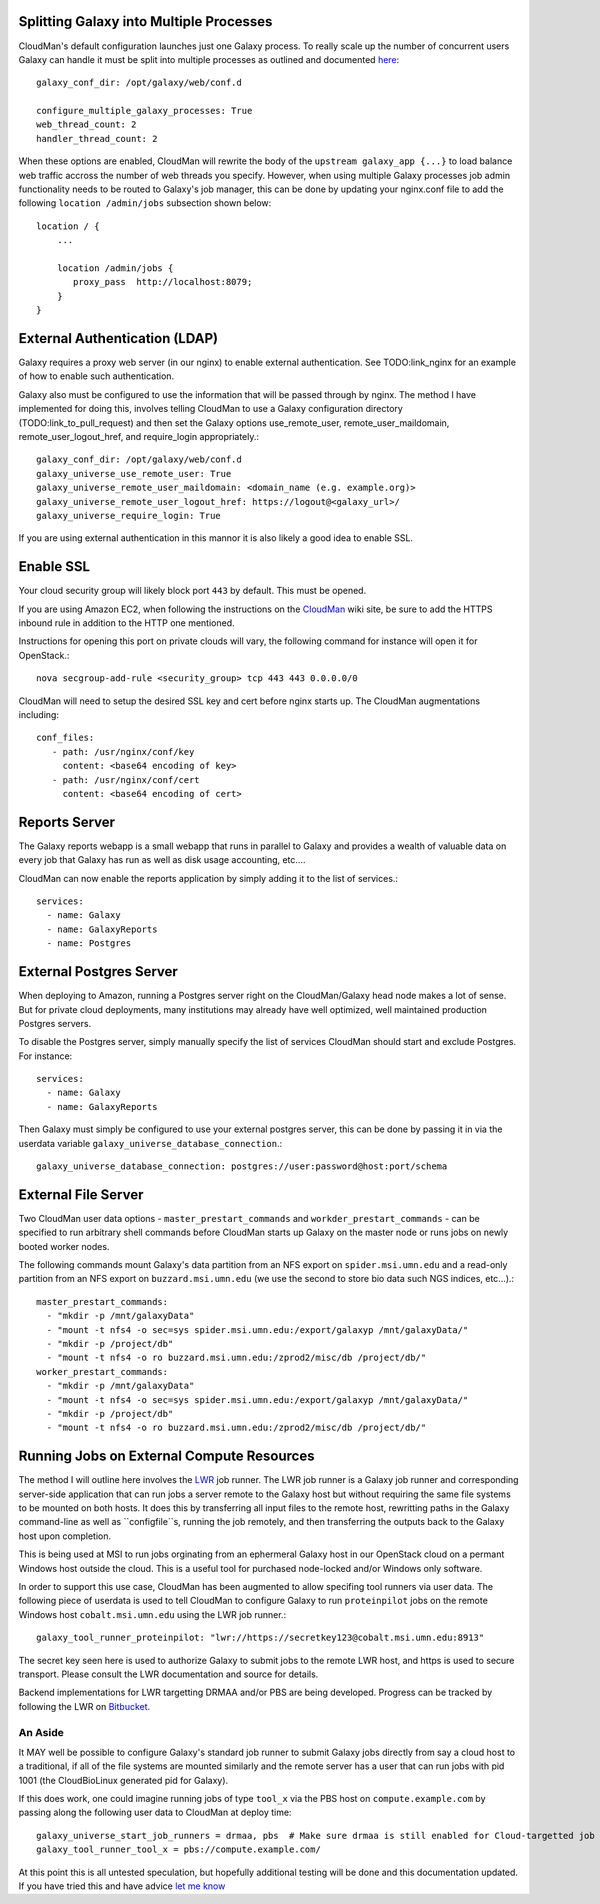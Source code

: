 Splitting Galaxy into Multiple Processes
----------------------------------------

CloudMan's default configuration launches just one Galaxy process. To
really scale up the number of concurrent users Galaxy can handle it
must be split into multiple processes as outlined and documented `here
<http://wiki.galaxyproject.org/Admin/Config/Performance/Web%20Application%20Scal
ing>`_::

     galaxy_conf_dir: /opt/galaxy/web/conf.d

     configure_multiple_galaxy_processes: True
     web_thread_count: 2
     handler_thread_count: 2

When these options are enabled, CloudMan will rewrite the body of the
``upstream galaxy_app {...}`` to load balance web traffic accross the
number of web threads you specify. However, when using multiple Galaxy
processes job admin functionality needs to be routed to Galaxy's job
manager, this can be done by updating your nginx.conf file to add the
following ``location /admin/jobs`` subsection shown below::

     location / {
         ...

         location /admin/jobs {
            proxy_pass  http://localhost:8079;
         }
     }


External Authentication (LDAP)
------------------------------

Galaxy requires a proxy web server (in our nginx) to enable external
authentication. See TODO:link_nginx for an example of how to enable
such authentication.

Galaxy also must be configured to use the information that will be
passed through by nginx. The method I have implemented for doing this,
involves telling CloudMan to use a Galaxy configuration directory
(TODO:link_to_pull_request) and then set the Galaxy options
use_remote_user, remote_user_maildomain, remote_user_logout_href, and
require_login appropriately.::

    galaxy_conf_dir: /opt/galaxy/web/conf.d
    galaxy_universe_use_remote_user: True
    galaxy_universe_remote_user_maildomain: <domain_name (e.g. example.org)>
    galaxy_universe_remote_user_logout_href: https://logout@<galaxy_url>/
    galaxy_universe_require_login: True

If you are using external authentication in this mannor it is also
likely a good idea to enable SSL.


Enable SSL
----------

Your cloud security group will likely block port ``443`` by
default. This must be opened.

If you are using Amazon EC2, when following the instructions on the
`CloudMan <http://wiki.galaxyproject.org/CloudMan>`_ wiki site, be sure
to add the HTTPS inbound rule in addition to the HTTP one mentioned.

Instructions for opening this port on private clouds will vary, the
following command for instance will open it for OpenStack.::

    nova secgroup-add-rule <security_group> tcp 443 443 0.0.0.0/0

CloudMan will need to setup the desired SSL key and cert before nginx
starts up. The CloudMan augmentations including::

    conf_files:
       - path: /usr/nginx/conf/key
         content: <base64 encoding of key>
       - path: /usr/nginx/conf/cert
         content: <base64 encoding of cert>


Reports Server
--------------

The Galaxy reports webapp is a small webapp that runs in parallel to
Galaxy and provides a wealth of valuable data on every job that Galaxy
has run as well as disk usage accounting, etc....

CloudMan can now enable the reports application by simply adding it to
the list of services.::

    services:
      - name: Galaxy
      - name: GalaxyReports
      - name: Postgres


External Postgres Server
------------------------

When deploying to Amazon, running a Postgres server right on the
CloudMan/Galaxy head node makes a lot of sense. But for private cloud
deployments, many institutions may already have well optimized, well
maintained production Postgres servers.

To disable the Postgres server, simply manually specify the list of
services CloudMan should start and exclude Postgres. For instance::

    services:
      - name: Galaxy
      - name: GalaxyReports

Then Galaxy must simply be configured to use your external postgres
server, this can be done by passing it in via the userdata variable
``galaxy_universe_database_connection``.::

    galaxy_universe_database_connection: postgres://user:password@host:port/schema


External File Server
--------------------

Two CloudMan user data options - ``master_prestart_commands`` and
``workder_prestart_commands`` - can be specified to run arbitrary shell
commands before CloudMan starts up Galaxy on the master node or runs jobs on
newly booted worker nodes.

The following commands mount Galaxy's data partition from an NFS export on
``spider.msi.umn.edu`` and a read-only partition from an NFS export on
``buzzard.msi.umn.edu`` (we use the second to store bio data such NGS indices,
etc...).::

    master_prestart_commands:
      - "mkdir -p /mnt/galaxyData"
      - "mount -t nfs4 -o sec=sys spider.msi.umn.edu:/export/galaxyp /mnt/galaxyData/"
      - "mkdir -p /project/db"
      - "mount -t nfs4 -o ro buzzard.msi.umn.edu:/zprod2/misc/db /project/db/"
    worker_prestart_commands:
      - "mkdir -p /mnt/galaxyData"
      - "mount -t nfs4 -o sec=sys spider.msi.umn.edu:/export/galaxyp /mnt/galaxyData/"
      - "mkdir -p /project/db"
      - "mount -t nfs4 -o ro buzzard.msi.umn.edu:/zprod2/misc/db /project/db/"



Running Jobs on External Compute Resources
------------------------------------------

The method I will outline here involves the `LWR
<https://lwr.readthedocs.org/>`_ job runner. The LWR job runner is a Galaxy
job runner and corresponding server-side application that can run jobs a
server remote to the Galaxy host but without requiring the same file systems
to be mounted on both hosts. It does this by transferring all input files to
the remote host, rewritting paths in the Galaxy command-line as well as
``configfile``s, running the job remotely, and then transferring the outputs
back to the Galaxy host upon completion.

This is being used at MSI to run jobs orginating from an ephermeral Galaxy
host in our OpenStack cloud on a permant Windows host outside the cloud. This
is a useful tool for purchased node-locked and/or Windows only software.

In order to support this use case, CloudMan has been augmented to allow
specifing tool runners via user data. The following piece of userdata is used
to tell CloudMan to configure Galaxy to run ``proteinpilot`` jobs on the
remote Windows host ``cobalt.msi.umn.edu`` using the LWR job runner.::

    galaxy_tool_runner_proteinpilot: "lwr://https://secretkey123@cobalt.msi.umn.edu:8913"

The secret key seen here is used to authorize Galaxy to submit jobs to the
remote LWR host, and https is used to secure transport. Please consult the LWR
documentation and source for details.

Backend implementations for LWR targetting DRMAA and/or PBS are being
developed. Progress can be tracked by following the LWR on `Bitbucket
<https://bitbucket.org/jmchilton/lwr>`_.

An Aside
~~~~~~~~

It MAY well be possible to configure Galaxy's standard job runner to submit
Galaxy jobs directly from say a cloud host to a traditional, if all of the
file systems are mounted similarly and the remote server has a user that can
run jobs with pid 1001 (the CloudBioLinux generated pid for Galaxy).

If this does work, one could imagine running jobs of type ``tool_x`` via the
PBS host on ``compute.example.com`` by passing along the following user data
to CloudMan at deploy time::

    galaxy_universe_start_job_runners = drmaa, pbs  # Make sure drmaa is still enabled for Cloud-targetted job
    galaxy_tool_runner_tool_x = pbs://compute.example.com/

At this point this is all untested speculation, but hopefully additional
testing will be done and this documentation updated. If you have tried this
and have advice `let me know <mailto:jmchilton@gmail.com>`_
